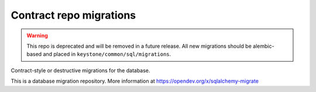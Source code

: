 Contract repo migrations
========================

.. warning::

    This repo is deprecated and will be removed in a future release. All new
    migrations should be alembic-based and placed in
    ``keystone/common/sql/migrations``.

Contract-style or destructive migrations for the database.

This is a database migration repository. More information at
https://opendev.org/x/sqlalchemy-migrate

